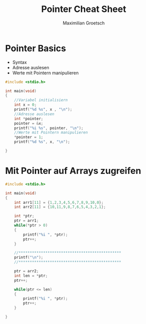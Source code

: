 #+TITLE: Pointer Cheat Sheet
#+AUTHOR: Maximilian Groetsch
#+STARTUP: showeverything

* Pointer Basics
+ Syntax
+ Adresse auslesen
+ Werte mit Pointern manipulieren

#+begin_src C :tangle basicPointer.c
#include <stdio.h>

int main(void)
{
    //Variabel initialisiern
    int x = 0;
    printf("%d %s", x , "\n");
    //Adresse auslesen
    int *pointer;
    pointer = &x;
    printf("%i %s", pointer, "\n");
    //Werte mit Pointern manipulieren
    *pointer = 1;
    printf("%d %s", x, "\n");

}

#+end_src

#+RESULTS:
|          0 |
| -848480948 |
|          1 |

* Mit Pointer auf Arrays zugreifen

#+begin_src C :tangle arrayIteration.c
#include <stdio.h>

int main(void)
{
    int arr1[11] = {1,2,3,4,5,6,7,8,9,10,0};
    int arr2[11] = {10,11,9,8,7,6,5,4,3,2,1};

    int *ptr;
    ptr = arr1;
    while(*ptr > 0)
    {
        printf("%i ", *ptr);
        ptr++;
    }

    //**********************************************
    printf("\n");
    //**********************************************

    ptr = arr2;
    int len = *ptr;
    ptr++;

    while(ptr <= len)
    {
        printf("%i ", *ptr);
        ptr++;
    }

}
#+end_src

#+RESULTS:
: 1 2 3 4 5 6 7 8 9 10
